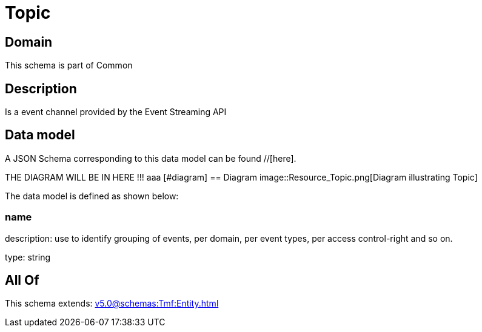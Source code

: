 = Topic

[#domain]
== Domain

This schema is part of Common

[#description]
== Description
Is a event channel provided by the Event Streaming API


[#data_model]
== Data model

A JSON Schema corresponding to this data model can be found //[here].

THE DIAGRAM WILL BE IN HERE !!!
aaa
            [#diagram]
            == Diagram
            image::Resource_Topic.png[Diagram illustrating Topic]
            

The data model is defined as shown below:


=== name
description: use to identify grouping of events, per domain, per event types, per access control-right and so on.

type: string


[#all_of]
== All Of

This schema extends: xref:v5.0@schemas:Tmf:Entity.adoc[]
